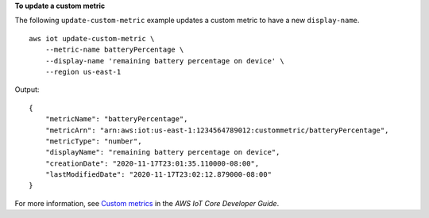 **To update a custom metric**

The following ``update-custom-metric`` example updates a custom metric to have a new ``display-name``. ::

    aws iot update-custom-metric \
        --metric-name batteryPercentage \
        --display-name 'remaining battery percentage on device' \
        --region us-east-1

Output::

    {
        "metricName": "batteryPercentage",
        "metricArn": "arn:aws:iot:us-east-1:1234564789012:custommetric/batteryPercentage",
        "metricType": "number",
        "displayName": "remaining battery percentage on device",
        "creationDate": "2020-11-17T23:01:35.110000-08:00",
        "lastModifiedDate": "2020-11-17T23:02:12.879000-08:00"
    }

For more information, see `Custom metrics <https://docs.aws.amazon.com/iot/latest/developerguide/dd-detect-custom-metrics.html>`__ in the *AWS IoT Core Developer Guide*.